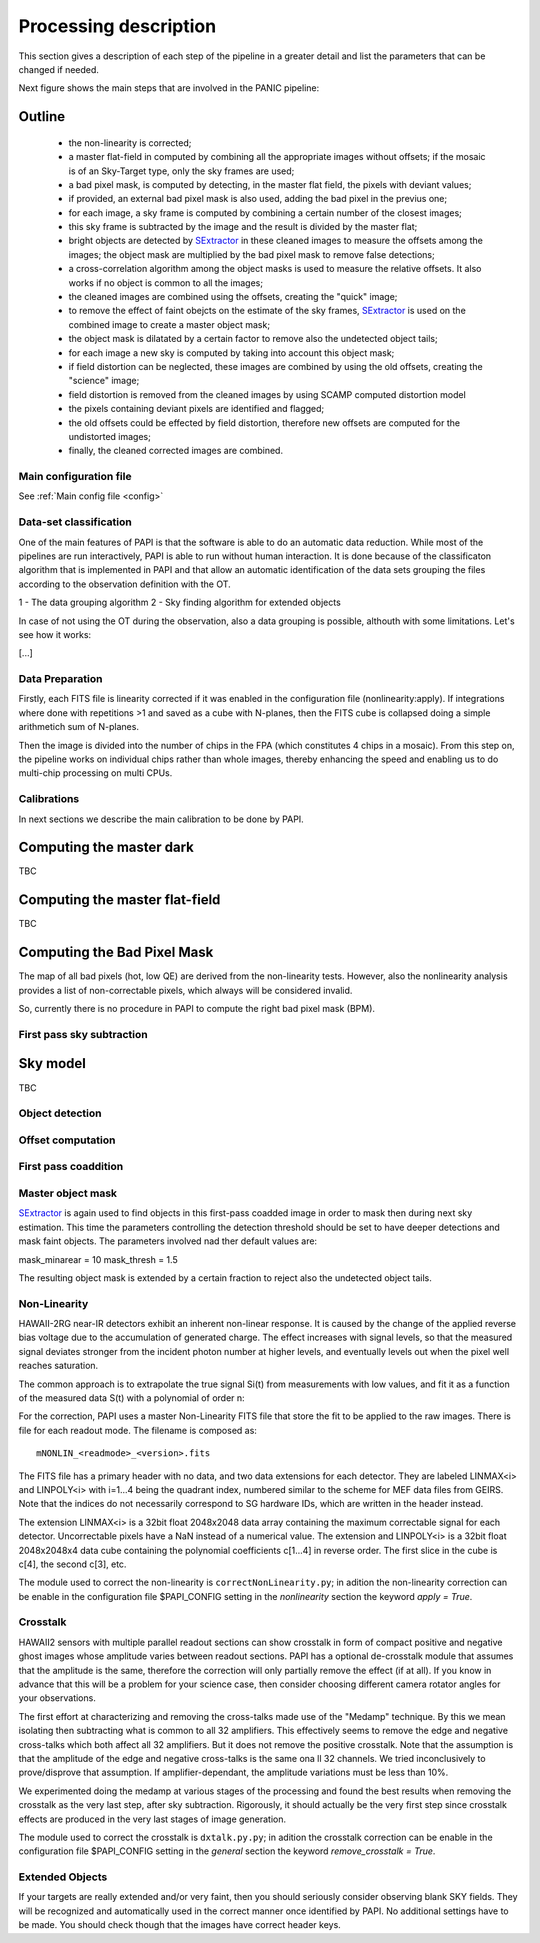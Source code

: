 .. _processing:

**********************
Processing description
**********************
This section gives a description of each step of the pipeline in a greater 
detail and list the parameters that can be changed if needed.

Next figure shows the main steps that are involved in the PANIC pipeline:


.. image:: _static/PAPI_flowchart.jpg
   :align: center
   :scale: 90%

Outline
-------

    * the non-linearity is corrected;
    * a master flat-field in computed by combining all the appropriate 
      images without offsets; if the mosaic is of an Sky-Target type, 
      only the sky frames are used;
    * a bad pixel mask, is computed by detecting, in the master flat 
      field, the pixels with deviant values;
    * if provided, an external bad pixel mask is also used, adding the 
      bad pixel in the previus one;
    * for each image, a sky frame is computed by combining a certain 
      number of  the closest images; 
    * this sky frame is subtracted by the image and the result is 
      divided by the master flat;
    * bright objects are detected by SExtractor_ in these cleaned images 
      to measure the offsets among the images; the object mask are 
      multiplied by the bad pixel mask to remove false detections;
    * a cross-correlation algorithm among the object masks is used to 
      measure the relative offsets. It also works if no object is 
      common to all the images; 
    * the cleaned images are combined using the offsets, creating the 
      "quick" image;
    * to remove the effect of faint obejcts on the estimate of the sky 
      frames, SExtractor_ is used on the combined image to create a master 
      object mask;
    * the object mask is dilatated by a certain factor to remove also 
      the undetected object tails;
    * for each image a new sky is computed by taking into account 
      this object mask;
    * if field distortion can be neglected, these images are combined 
      by using the old offsets, creating the "science" image;
    * field distortion is removed from the cleaned images by using 
      SCAMP computed distortion model
    * the pixels containing deviant pixels are identified and flagged;
    * the old offsets could be effected by field distortion, therefore 
      new offsets are computed for the undistorted images;
    * finally, the cleaned corrected images are combined.

Main configuration file
***********************
See :ref:`Main config file <config>`


Data-set classification
***********************

One of the main features of PAPI is that the software is able to do an automatic
data reduction. While most of the pipelines are run interactively, PAPI is able
to run without human interaction. It is done because of the classificaton algorithm
that is implemented in PAPI and that allow an automatic identification of the 
data sets grouping the files according to the observation definition with the OT.

1 - The data grouping algorithm
2 - Sky finding algorithm for extended objects


In case of not using the OT during the observation, also a data grouping is possible,
althouth with some limitations. Let's see how it works:

[...]

Data Preparation
****************
Firstly, each FITS file is linearity corrected if it was enabled in the configuration 
file (nonlinearity:apply). If integrations where done with repetitions >1 and saved as
a cube with N-planes, then the FITS cube is collapsed doing a simple arithmetich sum of
N-planes.

Then the image is divided into the number of chips in the FPA (which constitutes 4 chips 
in a mosaic). From this step on, the pipeline works on individual chips rather than whole 
images, thereby enhancing the speed and enabling us to do multi-chip processing on multi CPUs.


Calibrations
************
In next sections we describe the main calibration to be done by PAPI.

Computing the master dark
-------------------------
TBC

Computing the master flat-field
-------------------------------
TBC

Computing the Bad Pixel Mask
----------------------------

The map of all bad pixels (hot, low QE) are derived from the non-linearity tests. However, also
the nonlinearity analysis provides a list of non-correctable pixels, which always will be
considered invalid. 

So, currently there is no procedure in PAPI to compute the right bad pixel mask (BPM).



First pass sky subtraction
**************************

Sky model
---------
TBC

Object detection
****************

Offset computation
******************

First pass coaddition
*********************

Master object mask
******************
SExtractor_ is again used to find objects in this first-pass coadded image in 
order to mask then during next sky estimation. This time the parameters controlling
the detection threshold should be set to have deeper detections and mask faint
objects. The parameters involved nad ther default values are:

mask_minarear = 10
mask_thresh = 1.5

The resulting object mask is extended by a certain fraction to reject also 
the undetected object tails. 


Non-Linearity
*************

HAWAII-2RG near-IR detectors exhibit an inherent non-linear response. 
It is caused by the change of the applied reverse bias voltage due to the 
accumulation of generated charge.
The effect increases with signal levels, so that the measured signal deviates stronger 
from the incident photon number at higher levels, and eventually levels out when 
the  pixel well reaches saturation.

The  common  approach  is  to  extrapolate  the  true  signal Si(t) from measurements
with low values, and fit it as a function of the measured data S(t) with a polynomial of 
order n:


For the correction, PAPI uses a master Non-Linearity FITS file that store the fit to be
applied to the raw images. There is file for each readout mode. The filename is composed
as::

    mNONLIN_<readmode>_<version>.fits

The FITS file has a primary header with no data, and two data extensions for each detector.
They are labeled LINMAX<i> and LINPOLY<i> with i=1...4 being the quadrant index, numbered
similar to the scheme for MEF data files from GEIRS. Note that the indices do not
necessarily correspond to SG hardware IDs, which are written in the header instead.

The extension LINMAX<i> is a 32bit float 2048x2048 data array containing the maximum
correctable signal for each detector. Uncorrectable pixels have a NaN instead of a 
numerical value.
The extension and LINPOLY<i> is a 32bit float 2048x2048x4 data cube containing the
polynomial coefficients c[1...4] in reverse order. The first slice in the cube 
is c[4], the second c[3], etc.

The module used to correct the non-linearity is ``correctNonLinearity.py``; in adition
the non-linearity correction can be enable in the configuration file $PAPI_CONFIG setting
in the *nonlinearity* section the keyword *apply = True*.




Crosstalk
*********

HAWAII2 sensors with multiple parallel readout sections can show crosstalk 
in form of compact positive and negative ghost images whose amplitude varies between 
readout sections. PAPI has a optional de-crosstalk module that assumes that the 
amplitude is the same, therefore the correction will only partially remove the 
effect (if at all). If you know in advance that this will be a problem for your 
science case, then consider choosing different camera rotator angles for your 
observations.


The first effort at characterizing and removing the cross-talks made use of 
the "Medamp" technique. By this we mean isolating then subtracting what is 
common to all 32 amplifiers. This effectively seems to remove the edge and 
negative cross-talks which both affect all 32 amplifiers. But it does not 
remove the positive crosstalk. Note that the assumption is that the amplitude 
of the edge and negative cross-talks is the same ona ll 32 channels. We tried 
inconclusively to prove/disprove that assumption. If amplifier-dependant, the 
amplitude variations must be less than 10%.

We experimented doing the medamp at various stages of the processing and found 
the best results when removing the crosstalk as the very last step, after sky 
subtraction. Rigorously, it should actually be the very first step since 
crosstalk effects are produced in the very last stages of image generation.

The module used to correct the crosstalk is ``dxtalk.py.py``; in adition
the crosstalk correction can be enable in the configuration file $PAPI_CONFIG setting
in the *general* section the keyword *remove_crosstalk = True*.




Extended Objects
****************
If your targets are really extended and/or very faint, then you should seriously 
consider observing blank SKY fields. They will be recognized and automatically 
used in the correct manner once identified by PAPI. No additional settings 
have to be made. You should check though that the images have correct header keys.


.. _astromatic: http://www.astromatic.net/
.. _SExtractor: http://www.astromatic.net/software/sextractor
.. _scamp: http://www.astromatic.net/software/scamp
.. _swarp: http://www.astromatic.net/software/swarp
.. _HAWAII-2RG: http://w3.iaa.es/PANIC/index.php/gb/workpackages/detectors

